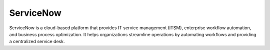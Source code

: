 ServiceNow
============
ServiceNow is a cloud-based platform that provides IT service management (ITSM), enterprise workflow automation, and business process optimization. It helps organizations streamline operations by automating workflows and providing a centralized service desk.
